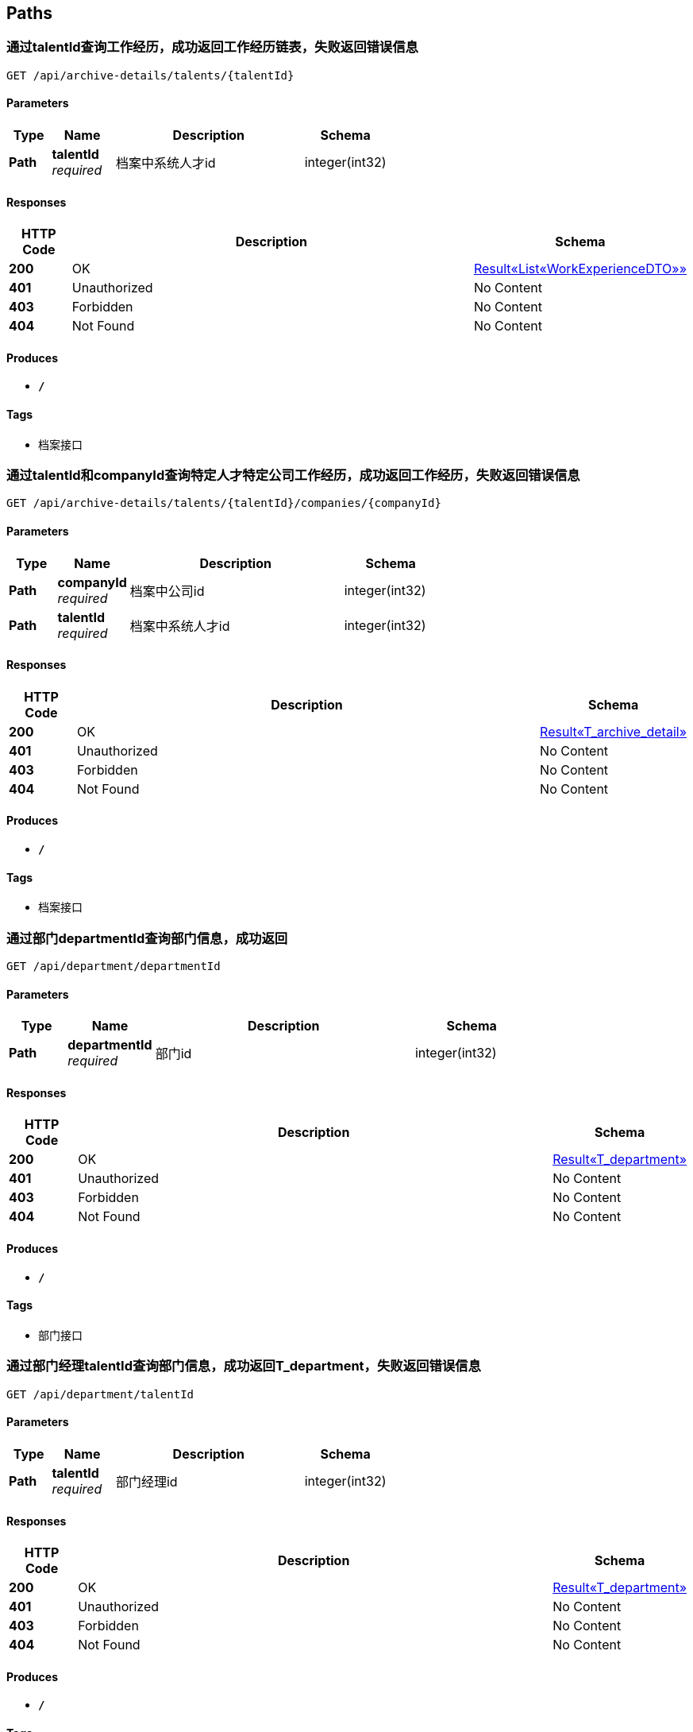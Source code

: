 
[[_paths]]
== Paths

[[_getexperiencesoftalentusingget]]
=== 通过talentId查询工作经历，成功返回工作经历链表，失败返回错误信息
....
GET /api/archive-details/talents/{talentId}
....


==== Parameters

[options="header", cols=".^2,.^3,.^9,.^4"]
|===
|Type|Name|Description|Schema
|**Path**|**talentId** +
__required__|档案中系统人才id|integer(int32)
|===


==== Responses

[options="header", cols=".^2,.^14,.^4"]
|===
|HTTP Code|Description|Schema
|**200**|OK|<<_e1deee9e2f2716fa017685eb444d5497,Result«List«WorkExperienceDTO»»>>
|**401**|Unauthorized|No Content
|**403**|Forbidden|No Content
|**404**|Not Found|No Content
|===


==== Produces

* `*/*`


==== Tags

* 档案接口


[[_getatchiveofonetalentincousingget]]
=== 通过talentId和companyId查询特定人才特定公司工作经历，成功返回工作经历，失败返回错误信息
....
GET /api/archive-details/talents/{talentId}/companies/{companyId}
....


==== Parameters

[options="header", cols=".^2,.^3,.^9,.^4"]
|===
|Type|Name|Description|Schema
|**Path**|**companyId** +
__required__|档案中公司id|integer(int32)
|**Path**|**talentId** +
__required__|档案中系统人才id|integer(int32)
|===


==== Responses

[options="header", cols=".^2,.^14,.^4"]
|===
|HTTP Code|Description|Schema
|**200**|OK|<<_9a9d54c5d66d1d08c2005c8633fe9f69,Result«T_archive_detail»>>
|**401**|Unauthorized|No Content
|**403**|Forbidden|No Content
|**404**|Not Found|No Content
|===


==== Produces

* `*/*`


==== Tags

* 档案接口


[[_getdepartmentbyidusingget]]
=== 通过部门departmentId查询部门信息，成功返回
....
GET /api/department/departmentId
....


==== Parameters

[options="header", cols=".^2,.^3,.^9,.^4"]
|===
|Type|Name|Description|Schema
|**Path**|**departmentId** +
__required__|部门id|integer(int32)
|===


==== Responses

[options="header", cols=".^2,.^14,.^4"]
|===
|HTTP Code|Description|Schema
|**200**|OK|<<_0c9f50bc6757fa4f34833fdbae49ecf9,Result«T_department»>>
|**401**|Unauthorized|No Content
|**403**|Forbidden|No Content
|**404**|Not Found|No Content
|===


==== Produces

* `*/*`


==== Tags

* 部门接口


[[_getdepartmentbymanagerusingget]]
=== 通过部门经理talentId查询部门信息，成功返回T_department，失败返回错误信息
....
GET /api/department/talentId
....


==== Parameters

[options="header", cols=".^2,.^3,.^9,.^4"]
|===
|Type|Name|Description|Schema
|**Path**|**talentId** +
__required__|部门经理id|integer(int32)
|===


==== Responses

[options="header", cols=".^2,.^14,.^4"]
|===
|HTTP Code|Description|Schema
|**200**|OK|<<_0c9f50bc6757fa4f34833fdbae49ecf9,Result«T_department»>>
|**401**|Unauthorized|No Content
|**403**|Forbidden|No Content
|**404**|Not Found|No Content
|===


==== Produces

* `*/*`


==== Tags

* 部门接口


[[_addevaluationusingpost]]
=== 插入评价
....
POST /api/evaluations
....


==== Parameters

[options="header", cols=".^2,.^3,.^9,.^4"]
|===
|Type|Name|Description|Schema
|**Query**|**ability** +
__required__|评价：能力|integer(int32)
|**Query**|**comment** +
__required__|评价:文字评价|string
|**Query**|**evaluator** +
__required__|评价人|string
|**Query**|**opinionValue** +
__required__|评价：价值观|integer(int32)
|**Query**|**performance** +
__required__|评价：表现|integer(int32)
|**Query**|**professionalKnowledge** +
__required__|评价：专业知识|integer(int32)
|**Query**|**talentId** +
__required__|档案中系统人才id|string
|**Body**|**evaluationDTO** +
__required__|evaluationDTO|<<_evaluationdto,EvaluationDTO>>
|===


==== Responses

[options="header", cols=".^2,.^14,.^4"]
|===
|HTTP Code|Description|Schema
|**200**|OK|<<_result,Result>>
|**201**|Created|No Content
|**401**|Unauthorized|No Content
|**403**|Forbidden|No Content
|**404**|Not Found|No Content
|===


==== Consumes

* `application/json`


==== Produces

* `*/*`


==== Tags

* 评价详情接口


[[_gethrbyhridusingget]]
=== 查询hr信息
....
GET /api/hr/hrImf/{hrId}
....


==== Parameters

[options="header", cols=".^2,.^3,.^4"]
|===
|Type|Name|Schema
|**Path**|**hrId** +
__optional__|string
|===


==== Responses

[options="header", cols=".^2,.^14,.^4"]
|===
|HTTP Code|Description|Schema
|**200**|OK|<<_t_hr,T_hr>>
|**401**|Unauthorized|No Content
|**403**|Forbidden|No Content
|**404**|Not Found|No Content
|===


==== Produces

* `*/*`


==== Tags

* HR接口


[[_loginusingpost]]
=== 通过account和password登录系统，返回UserDTO
....
POST /api/login
....


==== Parameters

[options="header", cols=".^2,.^3,.^9,.^4"]
|===
|Type|Name|Description|Schema
|**Query**|**account** +
__required__|用户名account|string
|**Query**|**password** +
__required__|密码password|string
|===


==== Responses

[options="header", cols=".^2,.^14,.^4"]
|===
|HTTP Code|Description|Schema
|**200**|OK|<<_4f607e52b445989f6e67d8cec6972486,Result«UserDTO»>>
|**201**|Created|No Content
|**401**|Unauthorized|No Content
|**403**|Forbidden|No Content
|**404**|Not Found|No Content
|===


==== Consumes

* `application/json`


==== Produces

* `*/*`


==== Tags

* 登录接口


[[_getmyorganizationusingget]]
=== getMyOrganization
....
GET /api/organizations/{id}
....


==== Parameters

[options="header", cols=".^2,.^3,.^9,.^4"]
|===
|Type|Name|Description|Schema
|**Path**|**id** +
__required__|id|integer(int32)
|===


==== Responses

[options="header", cols=".^2,.^14,.^4"]
|===
|HTTP Code|Description|Schema
|**200**|OK|<<_8c99ff772fe710adb1f00100f007f3ac,Result«MyOrganizationDTO»>>
|**401**|Unauthorized|No Content
|**403**|Forbidden|No Content
|**404**|Not Found|No Content
|===


==== Produces

* `*/*`


==== Tags

* 获取公司和部门的信息


[[_registerusingpost]]
=== 输入用户名和密码注册
....
POST /api/register
....


==== Parameters

[options="header", cols=".^2,.^3,.^9,.^4"]
|===
|Type|Name|Description|Schema
|**Query**|**account** +
__required__|账号|string
|**Query**|**password** +
__required__|密码|string
|===


==== Responses

[options="header", cols=".^2,.^14,.^4"]
|===
|HTTP Code|Description|Schema
|**200**|OK|<<_result,Result>>
|**201**|Created|No Content
|**401**|Unauthorized|No Content
|**403**|Forbidden|No Content
|**404**|Not Found|No Content
|===


==== Consumes

* `application/json`


==== Produces

* `*/*`


==== Tags

* 注册接口


[[_addtalentusingpost]]
=== 接受post请求
....
POST /api/talents
....


==== Parameters

[options="header", cols=".^2,.^3,.^9,.^4"]
|===
|Type|Name|Description|Schema
|**Body**|**talent** +
__required__|talent|<<_t_talent,T_talent>>
|===


==== Responses

[options="header", cols=".^2,.^14,.^4"]
|===
|HTTP Code|Description|Schema
|**200**|OK|<<_result,Result>>
|**201**|Created|No Content
|**401**|Unauthorized|No Content
|**403**|Forbidden|No Content
|**404**|Not Found|No Content
|===


==== Consumes

* `application/json`


==== Produces

* `*/*`


==== Tags

* 系统人才接口


[[_gettalentsusingget]]
=== 无需参数，返回所有T_tanlent数据
....
GET /api/talents
....


==== Responses

[options="header", cols=".^2,.^14,.^4"]
|===
|HTTP Code|Description|Schema
|**200**|OK|<<_f89c2473e0832215ccf9cbdbacad7353,Result«List«T_talent»»>>
|**401**|Unauthorized|No Content
|**403**|Forbidden|No Content
|**404**|Not Found|No Content
|===


==== Produces

* `*/*`


==== Tags

* 系统人才接口


[[_updatetalentusingput]]
=== 接受put请求，T_tanlent中id为必填字段
....
PUT /api/talents
....


==== Parameters

[options="header", cols=".^2,.^3,.^9,.^4"]
|===
|Type|Name|Description|Schema
|**Body**|**talent** +
__required__|talent|<<_t_talent,T_talent>>
|===


==== Responses

[options="header", cols=".^2,.^14,.^4"]
|===
|HTTP Code|Description|Schema
|**200**|OK|<<_result,Result>>
|**201**|Created|No Content
|**401**|Unauthorized|No Content
|**403**|Forbidden|No Content
|**404**|Not Found|No Content
|===


==== Consumes

* `application/json`


==== Produces

* `*/*`


==== Tags

* 系统人才接口


[[_getworkersbyhridusingget]]
=== 输入hr的id，返回该hr公司下的所有T_tanlent数据
....
GET /api/talents/{hrid}
....


==== Parameters

[options="header", cols=".^2,.^3,.^9,.^4"]
|===
|Type|Name|Description|Schema
|**Path**|**hrid** +
__required__|hrid|integer(int32)
|===


==== Responses

[options="header", cols=".^2,.^14,.^4"]
|===
|HTTP Code|Description|Schema
|**200**|OK|<<_f89c2473e0832215ccf9cbdbacad7353,Result«List«T_talent»»>>
|**401**|Unauthorized|No Content
|**403**|Forbidden|No Content
|**404**|Not Found|No Content
|===


==== Produces

* `*/*`


==== Tags

* 系统人才接口


[[_gettalentbyidusingget]]
=== 输入人才id，返回该id对应的T_tanlent数据
....
GET /api/talents/{id}
....


==== Parameters

[options="header", cols=".^2,.^3,.^9,.^4"]
|===
|Type|Name|Description|Schema
|**Path**|**id** +
__required__|id|integer(int32)
|===


==== Responses

[options="header", cols=".^2,.^14,.^4"]
|===
|HTTP Code|Description|Schema
|**200**|OK|<<_c7a36d9936a64679239f3946d21b9f3d,Result«T_talent»>>
|**401**|Unauthorized|No Content
|**403**|Forbidden|No Content
|**404**|Not Found|No Content
|===


==== Produces

* `*/*`


==== Tags

* 系统人才接口


[[_gettalentbynameusingget]]
=== 输入人才姓名，返回所有同名的T_tanlent数据
....
GET /api/talents/{name}
....


==== Parameters

[options="header", cols=".^2,.^3,.^9,.^4"]
|===
|Type|Name|Description|Schema
|**Path**|**name** +
__required__|name|string
|===


==== Responses

[options="header", cols=".^2,.^14,.^4"]
|===
|HTTP Code|Description|Schema
|**200**|OK|<<_f89c2473e0832215ccf9cbdbacad7353,Result«List«T_talent»»>>
|**401**|Unauthorized|No Content
|**403**|Forbidden|No Content
|**404**|Not Found|No Content
|===


==== Produces

* `*/*`


==== Tags

* 系统人才接口



